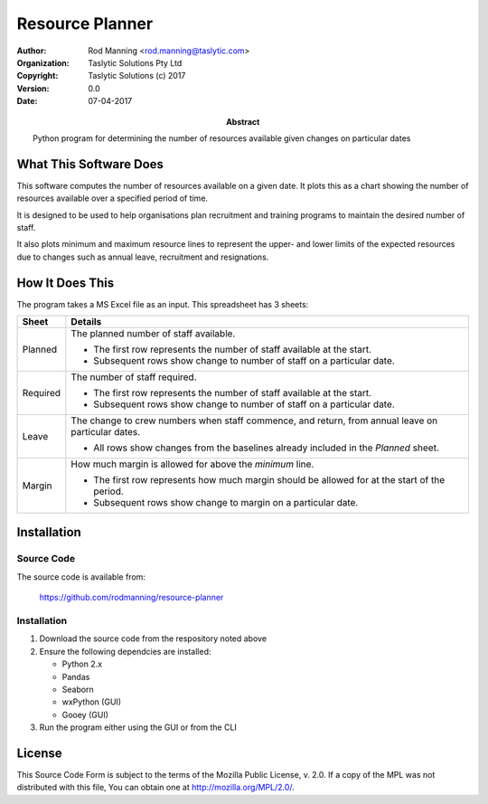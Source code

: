 ==================
 Resource Planner
==================

:AUTHOR: Rod Manning <rod.manning@taslytic.com>
:ORGANIZATION: Taslytic Solutions Pty Ltd	 
:COPYRIGHT: Taslytic Solutions (c) 2017
:VERSION: 0.0
:DATE: 07-04-2017	  
:ABSTRACT:
   Python program for determining the number of resources available given
   changes on particular dates

 
What This Software Does
=======================

This software computes the number of resources available on a given date. It
plots this as a chart showing the number of resources available over a
specified period of time.

It is designed to be used to help organisations plan recruitment and training
programs to maintain the desired number of staff.

It also plots minimum and maximum resource lines to represent the upper- and
lower limits of the expected resources due to changes such as annual leave,
recruitment and resignations.

How It Does This
================

The program takes a MS Excel file as an input. This spreadsheet has 3 sheets:

======== =======================================================================
Sheet    Details 
======== =======================================================================
Planned  The planned number of staff available.

         - The first row represents the number of staff available at the start.

	 - Subsequent rows show change to number of staff on a particular date.
-------- -----------------------------------------------------------------------
Required The number of staff required.

         - The first row represents the number of staff available at the start.

	 - Subsequent rows show change to number of staff on a particular date.
-------- -----------------------------------------------------------------------
Leave    The change to crew numbers when staff commence, and return, from
         annual leave on particular dates.

	 - All rows show changes from the baselines already included in the
	   *Planned* sheet.
-------- -----------------------------------------------------------------------
Margin   How much margin is allowed for above the *minimum* line.

         - The first row represents how much margin should be allowed for at the
	   start of the period.

	 - Subsequent rows show change to margin on a particular date.
======== =======================================================================

Installation
============

Source Code
-----------

The source code is available from:

  https://github.com/rodmanning/resource-planner

Installation
------------

1. Download the source code from the respository noted above

2. Ensure the following dependcies are installed:

   - Python 2.x
   - Pandas
   - Seaborn
   - wxPython (GUI)
   - Gooey (GUI)

3. Run the program either using the GUI or from the CLI

License
=======

This Source Code Form is subject to the terms of the Mozilla Public
License, v. 2.0. If a copy of the MPL was not distributed with this file, You
can obtain one at http://mozilla.org/MPL/2.0/.
